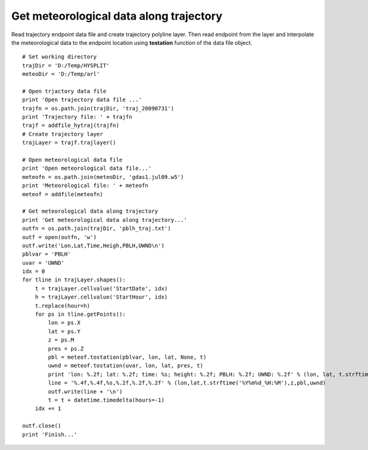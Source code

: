 .. _examples-meteoinfolab-trajectory-traj_meteo_data:

*******************
Get meteorological data along trajectory
*******************

Read trajectory endpoint data file and create trajectory polyline layer. Then read endpoint 
from the layer and interpolate the meteorological data to the endpoint location using
**tostation** function of the data file object.

::

    # Set working directory
    trajDir = 'D:/Temp/HYSPLIT'
    meteoDir = 'D:/Temp/arl'

    # Open trjactory data file
    print 'Open trajectory data file ...'
    trajfn = os.path.join(trajDir, 'traj_20090731')
    print 'Trajectory file: ' + trajfn
    trajf = addfile_hytraj(trajfn)
    # Create trajectory layer
    trajLayer = trajf.trajlayer()

    # Open meteorological data file
    print 'Open meteorological data file...'
    meteofn = os.path.join(meteoDir, 'gdas1.jul09.w5')
    print 'Meteorological file: ' + meteofn
    meteof = addfile(meteofn)

    # Get meteorological data along trajectory
    print 'Get meteorological data along trajectory...'
    outfn = os.path.join(trajDir, 'pblh_traj.txt')
    outf = open(outfn, 'w')
    outf.write('Lon,Lat,Time,Heigh,PBLH,UWND\n')
    pblvar = 'PBLH'
    uvar = 'UWND'
    idx = 0
    for tline in trajLayer.shapes():
        t = trajLayer.cellvalue('StartDate', idx)
        h = trajLayer.cellvalue('StartHour', idx)    
        t.replace(hour=h)
        for ps in tline.getPoints():
            lon = ps.X
            lat = ps.Y 
            z = ps.M
            pres = ps.Z
            pbl = meteof.tostation(pblvar, lon, lat, None, t)
            uwnd = meteof.tostation(uvar, lon, lat, pres, t)
            print 'lon: %.2f; lat: %.2f; time: %s; height: %.2f; PBLH: %.2f; UWND: %.2f' % (lon, lat, t.strftime('%Y%m%d_%H:%M'), z, pbl, uwnd)
            line = '%.4f,%.4f,%s,%.2f,%.2f,%.2f' % (lon,lat,t.strftime('%Y%m%d_%H:%M'),z,pbl,uwnd)
            outf.write(line + '\n')
            t = t + datetime.timedelta(hours=-1)
        idx += 1

    outf.close()
    print 'Finish...'
    
.. image:: image/traj_meteo_data.png